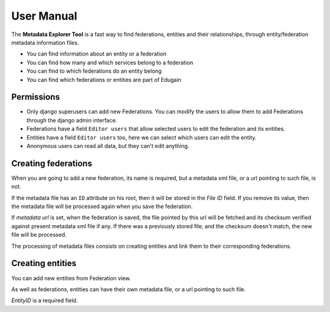 .. _usernamual:

User Manual
===========


The **Metadata Explorer Tool** is a fast way to find federations, entities and
their relationships, through entity/federation metadata information files.

* You can find information about an entity or a federation
* You can find how many and which services belong to a federation
* You can find to which federations do an entity belong
* You can find which federations or entities are part of Edugain


Permissions
***********

* Only django superusers can add new Federations. You can modify the users to
  allow them to add Federations through the django admin interface.
* Federations have a field ``Editor users`` that allow selected users to edit
  the federation and its entities.
* Entities have a field ``Editor users`` too, here we can select which users
  can edit the entity.
* Anonymous users can read all data, but they can't edit anything.


Creating federations
********************

When you are going to add a new federation, its name is required, but a
metadata xml file, or a url pointing to such file, is not.

If the metadata file has an ``ID`` attribute on his root, then it will be
stored in the *File ID* field. If you remove its value, then the metadata file
will be processed again when you save the federation.

If *metadata url* is set, when the federation is saved, the file pointed by
this url will be fetched and its checksum verified against present metadata xml
file if any. If there was a previously stored file, and the checksum doesn't
match, the new file will be processed.

The processing of metadata files consists on creating entities and link them
to their corresponding federations.

Creating entities
*****************

You can add new entities from Federation view.

As well as federations, entities can have their own metadata file, or a url
pointing to such file.

*EntityID* is a required field.
